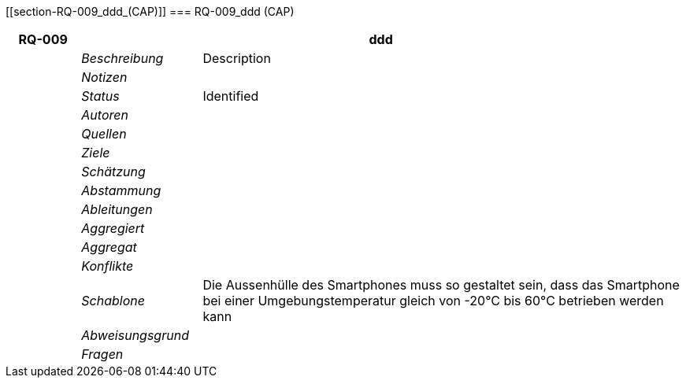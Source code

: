 [[section-RQ-009_ddd_(CAP)]]
=== RQ-009_ddd (CAP)
// Begin Protected Region [[starting]]

// End Protected Region   [[starting]]


[cols="3,5,20a" options="header"]
|===
| *RQ-009* 2+| *ddd*
|
| _Beschreibung_
|
Description

|
| _Notizen_
|
|
| _Status_
| Identified

|
| _Autoren_
|

|
| _Quellen_
|

|
| _Ziele_
|

|
| _Schätzung_
|

|
| _Abstammung_
|

|
| _Ableitungen_
|

|
| _Aggregiert_
|

|
| _Aggregat_
|

|
| _Konflikte_
|

|
| _Schablone_
|
Die Aussenhülle des Smartphones muss so gestaltet sein, dass das Smartphone bei einer Umgebungstemperatur gleich von -20°C bis 60°C betrieben werden kann    

|
| _Abweisungsgrund_
|

|
| _Fragen_
|

|===


// Begin Protected Region [[ending]]

// End Protected Region   [[ending]]
